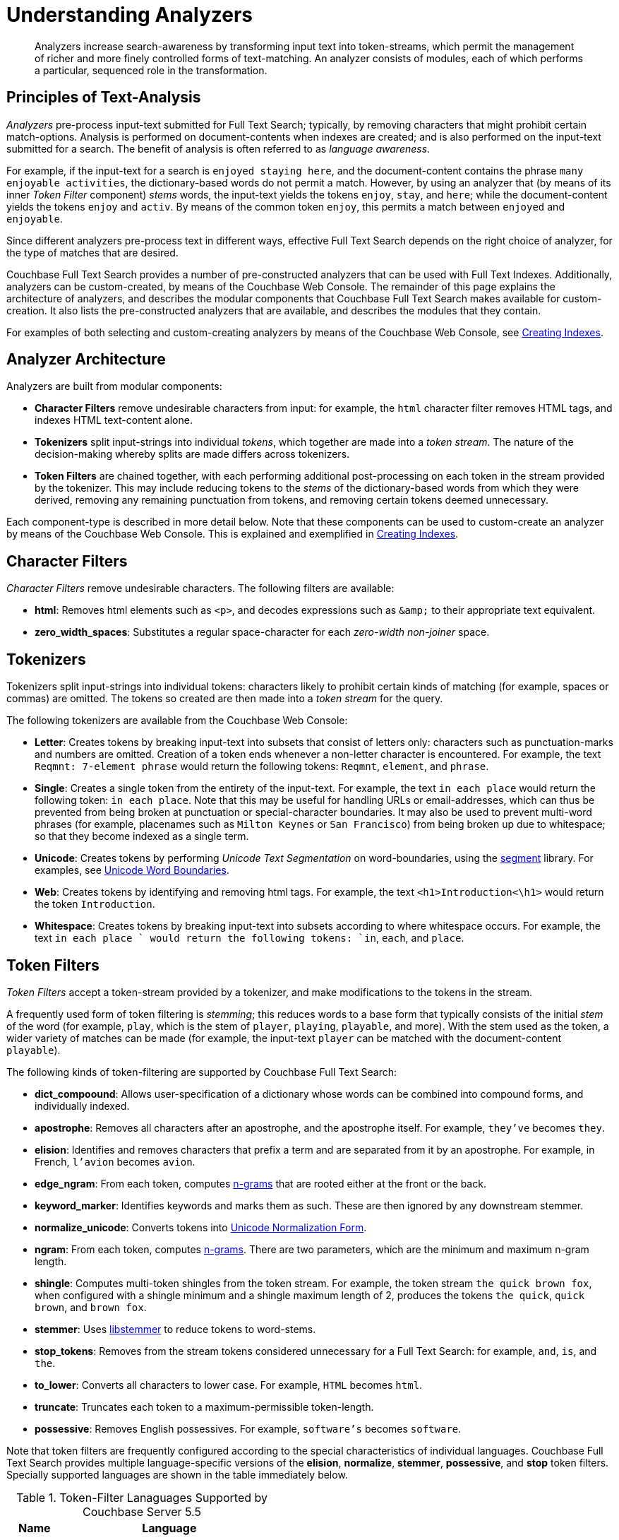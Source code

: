 [#topic_o23_j34_1v]
= Understanding Analyzers

[abstract]
Analyzers increase search-awareness by transforming input text into token-streams, which permit the management of richer and more finely controlled forms of text-matching.
An analyzer consists of modules, each of which performs a particular, sequenced role in the transformation.

[#principles-of-text-analysis]
== Principles of Text-Analysis

_Analyzers_ pre-process input-text submitted for Full Text Search; typically, by removing characters that might prohibit certain match-options.
Analysis is performed on document-contents when indexes are created; and is also performed on the input-text submitted for a search.
The benefit of analysis is often referred to as _language awareness_.

For example, if the input-text for a search is `enjoyed staying here`, and the document-content contains the phrase `many enjoyable activities`, the dictionary-based words do not permit a match.
However, by using an analyzer that (by means of its inner _Token Filter_ component) _stems_ words, the input-text yields the tokens `enjoy`, `stay`, and `here`; while the document-content yields the tokens `enjoy` and `activ`.
By means of the common token `enjoy`, this permits a match between `enjoyed` and `enjoyable`.

Since different analyzers pre-process text in different ways, effective Full Text Search depends on the right choice of analyzer, for the type of matches that are desired.

Couchbase Full Text Search provides a number of pre-constructed analyzers that can be used with Full Text Indexes.
Additionally, analyzers can be custom-created, by means of the Couchbase Web Console.
The remainder of this page explains the architecture of analyzers, and describes the modular components that Couchbase Full Text Search makes available for custom-creation.
It also lists the pre-constructed analyzers that are available, and describes the modules that they contain.

For examples of both selecting and custom-creating analyzers by means of the Couchbase Web Console, see xref:fts-creating-indexes.adoc[Creating Indexes].

[#analyzer-architecture]
== Analyzer Architecture

Analyzers are built from modular components:

* *Character Filters* remove undesirable characters from input: for example, the `html` character filter removes HTML tags, and indexes HTML text-content alone.
* *Tokenizers* split input-strings into individual _tokens_, which together are made into a _token stream_.
The nature of the decision-making whereby splits are made differs across tokenizers.
* *Token Filters* are chained together, with each performing additional post-processing on each token in the stream provided by the tokenizer.
This may include reducing tokens to the _stems_ of the dictionary-based words from which they were derived, removing any remaining punctuation from tokens, and removing certain tokens deemed unnecessary.

Each component-type is described in more detail below.
Note that these components can be used to custom-create an analyzer by means of the Couchbase Web Console.
This is explained and exemplified in xref:fts-creating-indexes.adoc[Creating Indexes].

[#character-filters]
== Character Filters

_Character Filters_ remove undesirable characters.
The following filters are available:

* *html*: Removes html elements such as `<p>`, and decodes expressions such as `+&amp;+` to their appropriate text equivalent.

* *zero_width_spaces*: Substitutes a regular space-character for each _zero-width non-joiner_ space.

[#tokenizers]
== Tokenizers

Tokenizers split input-strings into individual tokens: characters likely to prohibit certain kinds of matching (for example, spaces or commas) are omitted.
The tokens so created are then made into a _token stream_ for the query.

The following tokenizers are available from the Couchbase Web Console:

* *Letter*: Creates tokens by breaking input-text into subsets that consist of letters only: characters such as punctuation-marks and numbers are omitted.
Creation of a token ends whenever a non-letter character is encountered.
For example, the text `Reqmnt: 7-element phrase` would return the following tokens: `Reqmnt`, `element`, and `phrase`.

* *Single*: Creates a single token from the entirety of the input-text.
For example, the text `in each place` would return the following token: `in each place`.
Note that this may be useful for handling URLs or email-addresses, which can thus be prevented from being broken at punctuation or special-character boundaries.
It may also be used to prevent multi-word phrases (for example, placenames such as `Milton Keynes` or `San Francisco`) from being broken up due to whitespace; so that they become indexed as a single term.

* *Unicode*: Creates tokens by performing _Unicode Text Segmentation_ on word-boundaries, using the https://github.com/blevesearch/segment[segment] library.
For examples, see xref:http:http:/www.unicode.org/reports/tr29.adoc#Word_Boundaries[Unicode Word Boundaries].

* *Web*: Creates tokens by identifying and removing html tags.
For example, the text `<h1>Introduction<\h1>` would return the token `Introduction`.

* *Whitespace*: Creates tokens by breaking input-text into subsets according to where whitespace occurs.
For example, the text `in each place ` would return the following tokens: `in`, `each`, and `place`.

[#token-filters]
== Token Filters

_Token Filters_ accept a token-stream provided by a tokenizer, and make modifications to the tokens in the stream.

A frequently used form of token filtering is _stemming_; this reduces words to a base form that typically consists of the initial _stem_ of the word (for example, `play`, which is the stem of `player`, `playing`, `playable`, and more).
With the stem used as the token, a wider variety of matches can be made (for example, the input-text `player` can be matched with the document-content `playable`).

The following kinds of token-filtering are supported by Couchbase Full Text Search:

* *dict_compoound*: Allows user-specification of a dictionary whose words can be combined into compound forms, and individually indexed.

* *apostrophe*: Removes all characters after an apostrophe, and the apostrophe itself.
For example, `they've` becomes `they`.

* *elision*: Identifies and removes characters that prefix a term and are separated from it by an apostrophe.
For example, in French, `l'avion` becomes `avion`.

* *edge_ngram*: From each token, computes https://en.wikipedia.org/wiki/N-gram[n-grams] that are rooted either at the front or the back.

* *keyword_marker*: Identifies keywords and marks them as such.
These are then ignored by any downstream stemmer.

* *normalize_unicode*: Converts tokens into http://unicode.org/reports/tr15/[Unicode Normalization Form].

* *ngram*: From each token, computes https://en.wikipedia.org/wiki/N-gram[n-grams].
There are two parameters, which are the minimum and maximum n-gram length.

* *shingle*: Computes multi-token shingles from the token stream.
For example, the token stream `the quick brown fox`, when configured with a shingle minimum and a shingle maximum length of 2, produces the tokens `the quick`, `quick brown`, and `brown fox`.

* *stemmer*: Uses http://snowball.tartarus.org/[libstemmer] to reduce tokens to word-stems.

* *stop_tokens*: Removes from the stream tokens considered unnecessary for a Full Text Search: for example, `and`, `is`, and `the`.

* *to_lower*: Converts all characters to lower case.
For example, `HTML` becomes `html`.

* *truncate*: Truncates each token to a maximum-permissible token-length.

* *possessive*: Removes English possessives.
For example, `software's` becomes `software`.

Note that token filters are frequently configured according to the special characteristics of individual languages.
Couchbase Full Text Search provides multiple language-specific versions of the *elision*, *normalize*, *stemmer*, *possessive*, and *stop* token filters.
Specially supported languages are shown in the table immediately below.

.Token-Filter Lanaguages Supported by Couchbase Server 5.5
[#token_filter_languages_5.5,cols="1,4"]
|===
| Name | Language

| ar
| Arabic

| bg
| Bulgarian

| ca
| Catalan

| cjk
| Chinese | Japanese | Korean

| ckb
| Kurdish

| da
| Danish

| de
| German

| el
| Greek

| en
| English

| es
| Spanish (Castilian)

| eu
| Basque

| fa
| Persian

| fi
| Finnish

| fr
| French

| ga
| Gaelic

| gl
| Spanish (Galician)

| hi
| Hindi

| hu
| Hungarian

| hy
| Armenian

| id, in
| Indonesian

| it
| Italian

| nl
| Dutch

| no
| Norwegian

| pt
| Portuguese

| ro
| Romanian

| ru
| Russian

| sv
| Swedish

| tr
| Turkish
|===

[#pre-constructed-analyzers]
== Pre-Constructed Analyzers

A number of pre-constructed analyzers are available, and can be selected from the Couchbase Web Console.
For examples of selection, see xref:fts-creating-indexes.adoc[Creating Indexes].
The basic analyzers are as follows.
See the sections above for details on the referenced analyzer-components.

* *keyword*: Creates a single token representing the entire input, which is otherwise unchanged.
This forces exact matches, and preserves characters such as spaces.

* *simple*: Analysis by means of the *Unicode* tokenizer and the *to_lower* token filter.

* *standard*: Analysis by means of the *Unicode* tokenizer, the *to_lower* token filter, and the *stop* token filter.

* *web*: Analysis by means of the *Web* tokenizer and the  *to_lower* token filter.

Additionally, a range of analyzers is provided for the specific support of certain languages; as shown by the table immediately below.

.Analyzer-Lanaguages Supported by Couchbase Server 5.5
[#analyzer_languages_5.5,cols="1,4"]
|===
| Name | Language

| ar
| Arabic

| cjk
| Chinese | Japanese | Korean

| ckb
| Kurdish

| da
| Danish

| de
| German

| en
| English

| es
| Spanish (Castilian)

| fa
| Persian

| fi
| Finnish

| fr
| French

| hi
| Hindi

| hu
| Hungarian

| it
| Italian

| nl
| Dutch

| no
| Norwegian

| pt
| Portuguese

| ro
| Romanian

| ru
| Russian

| sv
| Swedish

| tr
| Turkish
|===

